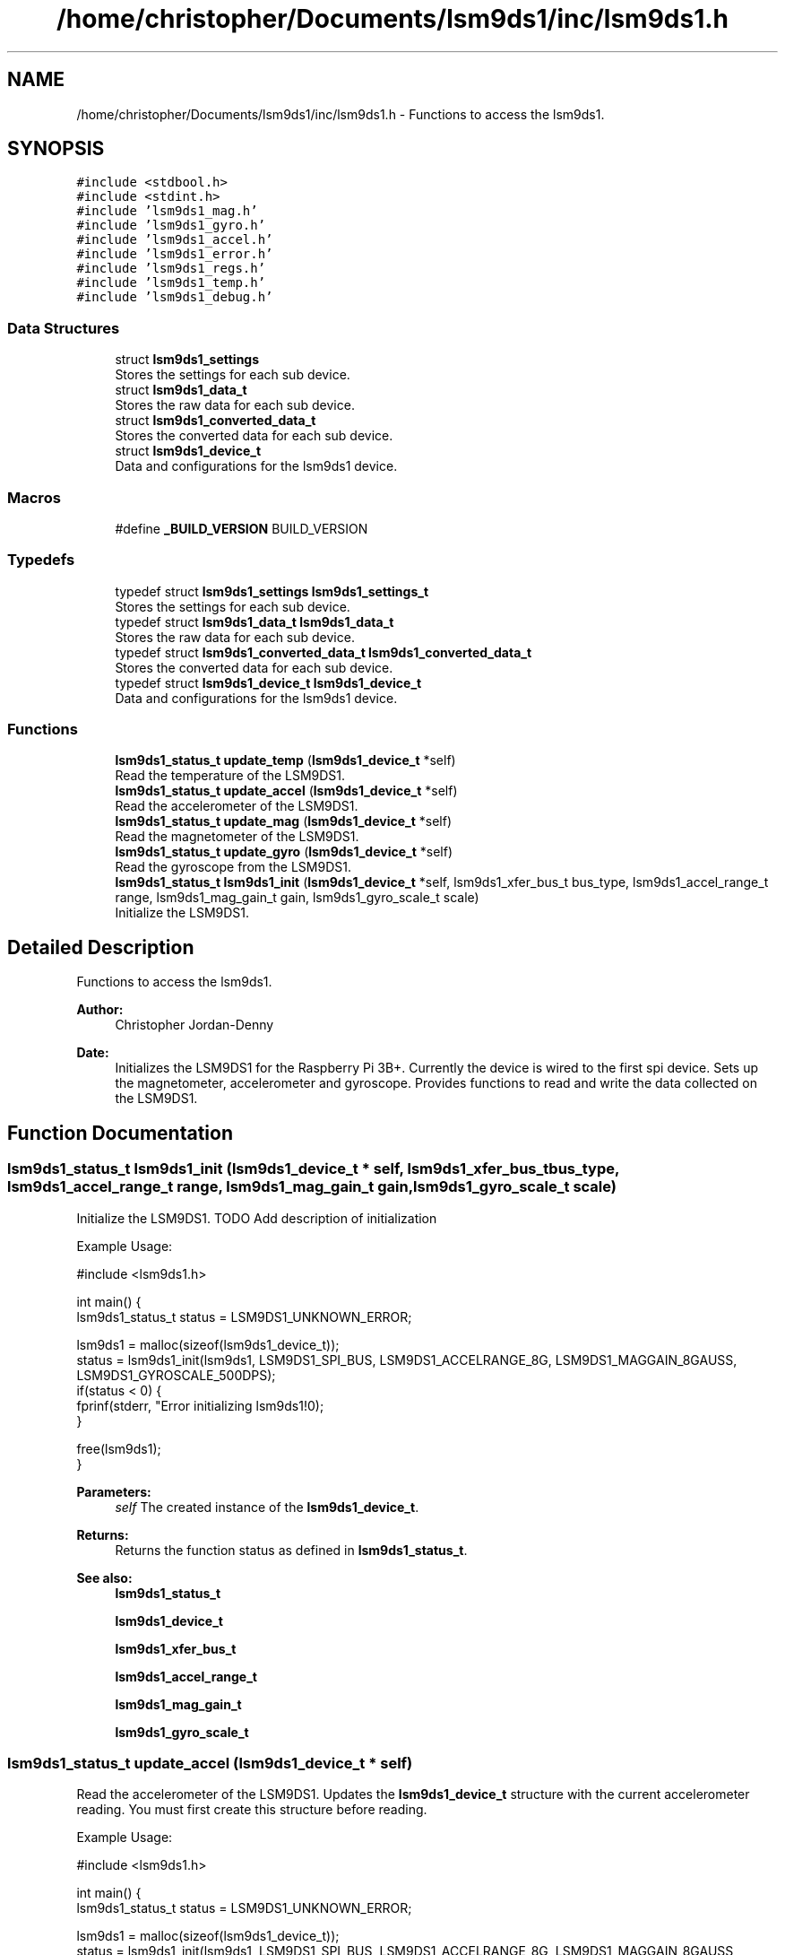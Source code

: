 .TH "/home/christopher/Documents/lsm9ds1/inc/lsm9ds1.h" 3 "Fri Jul 12 2019" "Version 0.4.0-alpha" "LSM9DS1 Library" \" -*- nroff -*-
.ad l
.nh
.SH NAME
/home/christopher/Documents/lsm9ds1/inc/lsm9ds1.h \- Functions to access the lsm9ds1\&.  

.SH SYNOPSIS
.br
.PP
\fC#include <stdbool\&.h>\fP
.br
\fC#include <stdint\&.h>\fP
.br
\fC#include 'lsm9ds1_mag\&.h'\fP
.br
\fC#include 'lsm9ds1_gyro\&.h'\fP
.br
\fC#include 'lsm9ds1_accel\&.h'\fP
.br
\fC#include 'lsm9ds1_error\&.h'\fP
.br
\fC#include 'lsm9ds1_regs\&.h'\fP
.br
\fC#include 'lsm9ds1_temp\&.h'\fP
.br
\fC#include 'lsm9ds1_debug\&.h'\fP
.br

.SS "Data Structures"

.in +1c
.ti -1c
.RI "struct \fBlsm9ds1_settings\fP"
.br
.RI "Stores the settings for each sub device\&. "
.ti -1c
.RI "struct \fBlsm9ds1_data_t\fP"
.br
.RI "Stores the raw data for each sub device\&. "
.ti -1c
.RI "struct \fBlsm9ds1_converted_data_t\fP"
.br
.RI "Stores the converted data for each sub device\&. "
.ti -1c
.RI "struct \fBlsm9ds1_device_t\fP"
.br
.RI "Data and configurations for the lsm9ds1 device\&. "
.in -1c
.SS "Macros"

.in +1c
.ti -1c
.RI "#define \fB_BUILD_VERSION\fP   BUILD_VERSION"
.br
.in -1c
.SS "Typedefs"

.in +1c
.ti -1c
.RI "typedef struct \fBlsm9ds1_settings\fP \fBlsm9ds1_settings_t\fP"
.br
.RI "Stores the settings for each sub device\&. "
.ti -1c
.RI "typedef struct \fBlsm9ds1_data_t\fP \fBlsm9ds1_data_t\fP"
.br
.RI "Stores the raw data for each sub device\&. "
.ti -1c
.RI "typedef struct \fBlsm9ds1_converted_data_t\fP \fBlsm9ds1_converted_data_t\fP"
.br
.RI "Stores the converted data for each sub device\&. "
.ti -1c
.RI "typedef struct \fBlsm9ds1_device_t\fP \fBlsm9ds1_device_t\fP"
.br
.RI "Data and configurations for the lsm9ds1 device\&. "
.in -1c
.SS "Functions"

.in +1c
.ti -1c
.RI "\fBlsm9ds1_status_t\fP \fBupdate_temp\fP (\fBlsm9ds1_device_t\fP *self)"
.br
.RI "Read the temperature of the LSM9DS1\&. "
.ti -1c
.RI "\fBlsm9ds1_status_t\fP \fBupdate_accel\fP (\fBlsm9ds1_device_t\fP *self)"
.br
.RI "Read the accelerometer of the LSM9DS1\&. "
.ti -1c
.RI "\fBlsm9ds1_status_t\fP \fBupdate_mag\fP (\fBlsm9ds1_device_t\fP *self)"
.br
.RI "Read the magnetometer of the LSM9DS1\&. "
.ti -1c
.RI "\fBlsm9ds1_status_t\fP \fBupdate_gyro\fP (\fBlsm9ds1_device_t\fP *self)"
.br
.RI "Read the gyroscope from the LSM9DS1\&. "
.ti -1c
.RI "\fBlsm9ds1_status_t\fP \fBlsm9ds1_init\fP (\fBlsm9ds1_device_t\fP *self, lsm9ds1_xfer_bus_t bus_type, lsm9ds1_accel_range_t range, lsm9ds1_mag_gain_t gain, lsm9ds1_gyro_scale_t scale)"
.br
.RI "Initialize the LSM9DS1\&. "
.in -1c
.SH "Detailed Description"
.PP 
Functions to access the lsm9ds1\&. 


.PP
\fBAuthor:\fP
.RS 4
Christopher Jordan-Denny 
.RE
.PP
\fBDate:\fP
.RS 4
Initializes the LSM9DS1 for the Raspberry Pi 3B+\&. Currently the device is wired to the first spi device\&. Sets up the magnetometer, accelerometer and gyroscope\&. Provides functions to read and write the data collected on the LSM9DS1\&. 
.RE
.PP

.SH "Function Documentation"
.PP 
.SS "\fBlsm9ds1_status_t\fP lsm9ds1_init (\fBlsm9ds1_device_t\fP * self, lsm9ds1_xfer_bus_t bus_type, lsm9ds1_accel_range_t range, lsm9ds1_mag_gain_t gain, lsm9ds1_gyro_scale_t scale)"

.PP
Initialize the LSM9DS1\&. TODO Add description of initialization
.PP
Example Usage: 
.PP
.nf
#include <lsm9ds1\&.h>

int main() {
        lsm9ds1_status_t status = LSM9DS1_UNKNOWN_ERROR;

    lsm9ds1 = malloc(sizeof(lsm9ds1_device_t));
    status = lsm9ds1_init(lsm9ds1, LSM9DS1_SPI_BUS, LSM9DS1_ACCELRANGE_8G, LSM9DS1_MAGGAIN_8GAUSS, LSM9DS1_GYROSCALE_500DPS);
    if(status < 0) {
        fprinf(stderr, "Error initializing lsm9ds1!\n");
    }

    free(lsm9ds1);
}

.fi
.PP
 
.PP
\fBParameters:\fP
.RS 4
\fIself\fP The created instance of the \fBlsm9ds1_device_t\fP\&. 
.RE
.PP
\fBReturns:\fP
.RS 4
Returns the function status as defined in \fBlsm9ds1_status_t\fP\&. 
.RE
.PP
\fBSee also:\fP
.RS 4
\fBlsm9ds1_status_t\fP 
.PP
\fBlsm9ds1_device_t\fP 
.PP
\fBlsm9ds1_xfer_bus_t\fP 
.PP
\fBlsm9ds1_accel_range_t\fP 
.PP
\fBlsm9ds1_mag_gain_t\fP 
.PP
\fBlsm9ds1_gyro_scale_t\fP 
.RE
.PP

.SS "\fBlsm9ds1_status_t\fP update_accel (\fBlsm9ds1_device_t\fP * self)"

.PP
Read the accelerometer of the LSM9DS1\&. Updates the \fBlsm9ds1_device_t\fP structure with the current accelerometer reading\&. You must first create this structure before reading\&.
.PP
Example Usage: 
.PP
.nf
#include <lsm9ds1\&.h>

int main() {
        lsm9ds1_status_t status = LSM9DS1_UNKNOWN_ERROR;

    lsm9ds1 = malloc(sizeof(lsm9ds1_device_t));
    status = lsm9ds1_init(lsm9ds1, LSM9DS1_SPI_BUS, LSM9DS1_ACCELRANGE_8G, LSM9DS1_MAGGAIN_8GAUSS, LSM9DS1_GYROSCALE_500DPS);
    if(status < 0) {
        fprinf(stderr, "Error initializing lsm9ds1!\n");
    }

        status = lsm9ds1\&.update_accel(lsm9ds1);
        if(status < 0) {
            fprintf(stderr, "Error reading accelerometer!\n");
        }

    printf("Accelerometer x: %f\n", lsm9ds1\&.converted_data\&.accelerometer\&.x);
    printf("Accelerometer y: %f\n", lsm9ds1\&.converted_data\&.accelerometer\&.y);
    printf("Accelerometer z: %f\n", lsm9ds1\&.converted_data\&.accelerometer\&.z);

    free(lsm9ds1);
}

.fi
.PP
 
.PP
\fBParameters:\fP
.RS 4
\fIself\fP The created instance of the \fBlsm9ds1_device_t\fP\&. 
.RE
.PP
\fBReturns:\fP
.RS 4
Returns the function status as defined in \fBlsm9ds1_status_t\fP\&. 
.RE
.PP
\fBSee also:\fP
.RS 4
\fBlsm9ds1_status_t\fP 
.PP
\fBlsm9ds1_device_t\fP 
.RE
.PP
\fBNote:\fP
.RS 4
You must first initialize the lsm9ds1\&. 
.RE
.PP
\fBSee also:\fP
.RS 4
\fBlsm9ds1_init\fP 
.RE
.PP

.SS "\fBlsm9ds1_status_t\fP update_gyro (\fBlsm9ds1_device_t\fP * self)"

.PP
Read the gyroscope from the LSM9DS1\&. Updates the \fBlsm9ds1_device_t\fP structure with the current gyroscope reading\&. You must first create this structure before reading\&.
.PP
Example Usage: 
.PP
.nf
#include <lsm9ds1\&.h>

int main() {
        lsm9ds1_status_t status = LSM9DS1_UNKNOWN_ERROR;

    lsm9ds1 = malloc(sizeof(lsm9ds1_device_t));
    status = lsm9ds1_init(lsm9ds1, LSM9DS1_SPI_BUS, LSM9DS1_ACCELRANGE_8G, LSM9DS1_MAGGAIN_8GAUSS, LSM9DS1_GYROSCALE_500DPS);
    if(status < 0) {
        fprinf(stderr, "Error initializing lsm9ds1!\n");
    }

        status = lsm9ds1\&.update_gyro(lsm9ds1);
        if(status < 0) {
            fprintf(stderr, "Error reading gyroscope!\n");
        }

    printf("Gyroscope x: %f\n", lsm9ds1\&.converted_data\&.gyroscope\&.x);
    printf("Gyroscope y: %f\n", lsm9ds1\&.converted_data\&.gyroscope\&.y);
    printf("Gyroscope z: %f\n", lsm9ds1\&.converted_data\&.gyroscope\&.z);

    free(lsm9ds1);
}

.fi
.PP
 
.PP
\fBParameters:\fP
.RS 4
\fIself\fP The created instance of the \fBlsm9ds1_device_t\fP\&. 
.RE
.PP
\fBReturns:\fP
.RS 4
Returns the function status as defined in \fBlsm9ds1_status_t\fP\&. 
.RE
.PP
\fBSee also:\fP
.RS 4
\fBlsm9ds1_status_t\fP 
.PP
\fBlsm9ds1_device_t\fP 
.RE
.PP
\fBNote:\fP
.RS 4
You must first initialize the lsm9ds1\&. 
.RE
.PP
\fBSee also:\fP
.RS 4
\fBlsm9ds1_init\fP 
.RE
.PP

.SS "\fBlsm9ds1_status_t\fP update_mag (\fBlsm9ds1_device_t\fP * self)"

.PP
Read the magnetometer of the LSM9DS1\&. Updates the \fBlsm9ds1_device_t\fP structure with the current magnetometer reading\&. You must first create this structure before reading\&.
.PP
Example Usage: 
.PP
.nf
#include <lsm9ds1\&.h>

int main() {
        lsm9ds1_status_t status = LSM9DS1_UNKNOWN_ERROR;

    lsm9ds1 = malloc(sizeof(lsm9ds1_device_t));
    status = lsm9ds1_init(lsm9ds1, LSM9DS1_SPI_BUS, LSM9DS1_ACCELRANGE_8G, LSM9DS1_MAGGAIN_8GAUSS, LSM9DS1_GYROSCALE_500DPS);
    if(status < 0) {
        fprinf(stderr, "Error initializing lsm9ds1!\n");
    }

        status = lsm9ds1\&.update_mag(lsm9ds1);
        if(status < 0) {
            fprintf(stderr, "Error reading magnetometer!\n");
        }

    printf("Magnetometer x: %f\n", lsm9ds1\&.converted_data\&.magnetometer\&.x);
    printf("Magnetometer y: %f\n", lsm9ds1\&.converted_data\&.magnetometer\&.y);
    printf("Magnetometer z: %f\n", lsm9ds1\&.converted_data\&.magnetometer\&.z);

    free(lsm9ds1);
}

.fi
.PP
 
.PP
\fBParameters:\fP
.RS 4
\fIself\fP The created instance of the \fBlsm9ds1_device_t\fP\&. 
.RE
.PP
\fBReturns:\fP
.RS 4
Returns the function status as defined in \fBlsm9ds1_status_t\fP\&. 
.RE
.PP
\fBSee also:\fP
.RS 4
\fBlsm9ds1_status_t\fP 
.PP
\fBlsm9ds1_device_t\fP 
.RE
.PP
\fBNote:\fP
.RS 4
You must first initialize the lsm9ds1\&. 
.RE
.PP
\fBSee also:\fP
.RS 4
\fBlsm9ds1_init\fP 
.RE
.PP

.SS "\fBlsm9ds1_status_t\fP update_temp (\fBlsm9ds1_device_t\fP * self)"

.PP
Read the temperature of the LSM9DS1\&. Updates the \fBlsm9ds1_device_t\fP structure with the current temperature\&. You must first create this structure before reading\&.
.PP
Example Usage: 
.PP
.nf
#include <lsm9ds1\&.h>

int main() {
        lsm9ds1_status_t status = LSM9DS1_UNKNOWN_ERROR;

    lsm9ds1 = malloc(sizeof(lsm9ds1_device_t));
    status = lsm9ds1_init(lsm9ds1, LSM9DS1_SPI_BUS, LSM9DS1_ACCELRANGE_8G, LSM9DS1_MAGGAIN_8GAUSS, LSM9DS1_GYROSCALE_500DPS);
    if(status < 0) {
        fprinf(stderr, "Error initializing lsm9ds1!\n");
    }

        status = lsm9ds1\&.update_temp(lsm9ds1);
        if(status < 0) {
            fprintf(stderr, "Error reading temperature!\n");
        }

    printf("Temperature: %f\n", lsm9ds1\&.converted_data\&.temperature);

    free(lsm9ds1);
}

.fi
.PP
 
.PP
\fBParameters:\fP
.RS 4
\fIself\fP The created instance of the \fBlsm9ds1_device_t\fP\&. 
.RE
.PP
\fBReturns:\fP
.RS 4
Returns the function status as defined in \fBlsm9ds1_status_t\fP\&. 
.RE
.PP
\fBSee also:\fP
.RS 4
\fBlsm9ds1_status_t\fP 
.PP
\fBlsm9ds1_device_t\fP 
.RE
.PP
\fBNote:\fP
.RS 4
You must first initialize the lsm9ds1\&. 
.RE
.PP
\fBSee also:\fP
.RS 4
\fBlsm9ds1_init\fP 
.RE
.PP

.SH "Author"
.PP 
Generated automatically by Doxygen for LSM9DS1 Library from the source code\&.
